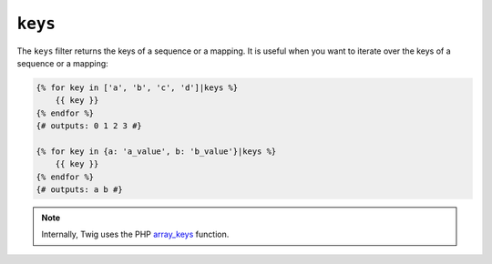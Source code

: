 ``keys``
========

The ``keys`` filter returns the keys of a sequence or a mapping. It is useful
when you want to iterate over the keys of a sequence or a mapping:

.. code-block:: twig

    {% for key in ['a', 'b', 'c', 'd']|keys %}
        {{ key }}
    {% endfor %}
    {# outputs: 0 1 2 3 #}

    {% for key in {a: 'a_value', b: 'b_value'}|keys %}
        {{ key }}
    {% endfor %}
    {# outputs: a b #}

.. note::

    Internally, Twig uses the PHP `array_keys`_ function.

.. _`array_keys`: https://www.php.net/array_keys
